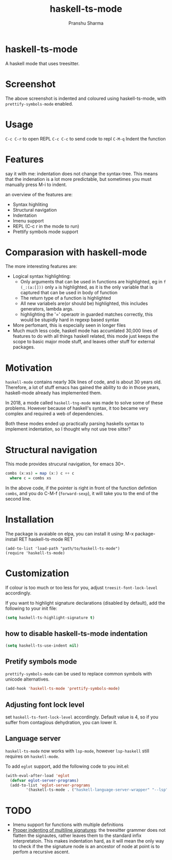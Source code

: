 #+title: haskell-ts-mode
#+author: Pranshu Sharma

* haskell-ts-mode

A haskell mode that uses treesitter.

* Screenshot

[[./ss.png]]

The above screenshot is indented and coloured using haskell-ts-mode,
with =prettify-symbols-mode= enabled.

* Usage

=C-c C-r= to open REPL
=C-c C-c= to send code to repl
=C-M-q=   Indent the function

* Features

say it with me: indentation does not change the syntax-tree.  This
means that the indenation is a lot more predictable, but sometimes you
must manually press M-i to indent.

an overview of the features are:
- Syntax highliting
- Structural navigation
- Indentation
- Imenu support
- REPL (C-c r in the mode to run)
- Prettify symbols mode support

* Comparasion with haskell-mode
The more interesting features are:
- Logical syntax highlighting:
  - Only arguments that can be used in functions are highlighted, eg
    in =f (_:(a:[]))= only =a= is highlighted, as it is the only
    variable that is captured that can be used in body of function
  - The return type of a function is highlighted
  - All new variabels are(or should be) highlighted, this includes
    generators, lambda args.
  - highlighting the '=' operaotr in guarded matches correctly, this
    would be stupidly hard in regexp based syntax
- More perfomant, this is especially seen in longer files
- Much much less code, haskell mode has accumlated 30,000 lines of
  features to do with all things haskell related, this mode just keeps
  the scope to basic major mode stuff, and leaves other stuff for
  external packages.

* Motivation
  
=haskell-mode= contains nearly 30k lines of code, and is
about 30 years old.  Therefore, a lot of stuff emacs has gained the
ability to do in those years, haskell-mode already has implemented
them.

In 2018, a mode called =haskell-tng-mode= was made to solve some of
these problems. However because of haskell's syntax, it too became
very complex and required a web of dependencies.

Both these modes ended up practically parsing haskells syntax to
implement indentation, so I thought why not use tree sitter?

* Structural navigation

This mode provides strucural navigation, for emacs 30+.

#+begin_src haskell
  combs (x:xs) = map (x:) c ++ c
    where c = combs xs
#+end_src

In the above code, if the pointer is right in front of the function
defintion =combs=, and you do C-M-f (~forward-sexp~), it will take you to
the end of the second line.


* Installation

The package is avaiable on elpa, you can install it using:
M-x package-install RET haskell-ts-mode RET

#+begin_src elisp
(add-to-list 'load-path "path/to/haskell-ts-mode")
(require 'haskell-ts-mode)
#+end_src

* Customization

If colour is too much or too less for you, adjust
=treesit-font-lock-level= accordingly.

If you want to highlight signature declarations (disabled by default),
add the following to your init file:
#+begin_src emacs-lisp
(setq haskell-ts-highlight-signature t)
#+end_src

** how to disable haskell-ts-mode indentation

#+begin_src emacs-lisp
(setq haskell-ts-use-indent nil)
#+end_src

** Pretify symbols mode
=prettify-symbols-mode= can be used to replace common symbols with
unicode alternatives.

#+begin_src emacs-lisp
(add-hook 'haskell-ts-mode 'prettify-symbols-mode)
#+end_src

** Adjusting font lock level
set =haskell-ts-font-lock-level= accordingly.  Default value is 4, so if
you suffer from contagious dehydration, you can lower it.

** Language server

=haskell-ts-mode= now works with =lsp-mode=, however =lsp-haskell= still requires on =haskell-mode=.

To add =eglot= support, add the following code to you init.el:

#+begin_src emacs-lisp
  (with-eval-after-load 'eglot
    (defvar eglot-server-programs)
    (add-to-list 'eglot-server-programs
  	       '(haskell-ts-mode . ("haskell-language-server-wrapper" "--lsp"))))
#+end_src

* TODO
- Imenu support for functions with multiple definitions
- _Proper indenting of multiline signatures_: the treesitter grammer
  does not flatten the signautes, rather leaves them to the standard
  infix interpretatoin. This makes indentation hard, as it will mean
  the only way to check if the the signature node is an ancestor of
  node at point is to perfom a recursive ascent.
